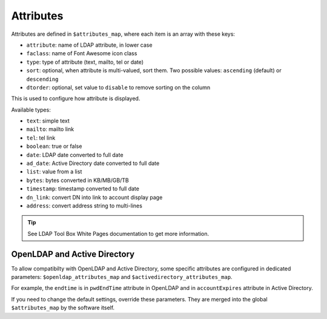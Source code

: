 Attributes
==========

Attributes are defined in ``$attributes_map``, where each item is an array with these keys:

* ``attribute``: name of LDAP attribute, in lower case
* ``faclass``: name of Font Awesome icon class
* ``type``: type of attribute (text, mailto, tel or date)
* ``sort``: optional, when attribute is multi-valued, sort them. Two possible values: ``ascending`` (default) or ``descending``
* ``dtorder``: optional, set value to ``disable`` to remove sorting on the column

This is used to configure how attribute is displayed.

Available types:

* ``text``: simple text
* ``mailto``: mailto link
* ``tel``: tel link
* ``boolean``: true or false
* ``date``: LDAP date converted to full date
* ``ad_date``: Active Directory date converted to full date
* ``list``: value from a list
* ``bytes``: bytes converted in KB/MB/GB/TB
* ``timestamp``: timestamp converted to full date
* ``dn_link``: convert DN into link to account display page
* ``address``: convert address string to multi-lines

.. tip:: See LDAP Tool Box White Pages documentation to get more information.

OpenLDAP and Active Directory
-----------------------------

To allow compatibilty with OpenLDAP and Active Directory, some specific attributes are configured in dedicated parameters: ``$openldap_attributes_map`` and ``$activedirectory_attributes_map``.

For example, the ``endtime`` is in ``pwdEndTime`` attribute in OpenLDAP and in ``accountExpires`` attribute in Active Directory.

If you need to change the default settings, override these parameters. They are merged into the global ``$attributes_map`` by the software itself.

